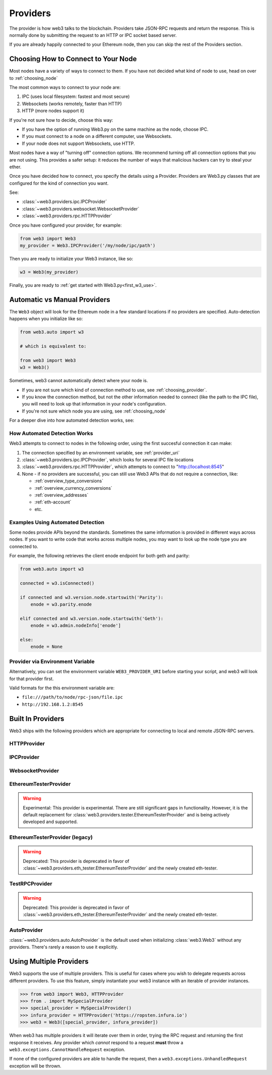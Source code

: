 .. _providers:

Providers
=========

The provider is how web3 talks to the blockchain.  Providers take JSON-RPC
requests and return the response.  This is normally done by submitting the
request to an HTTP or IPC socket based server.

If you are already happily connected to your Ethereum node, then you
can skip the rest of the Providers section.

.. _choosing_provider:

Choosing How to Connect to Your Node
--------------------------------------

Most nodes have a variety of ways to connect to them. If you have not
decided what kind of node to use, head on over to :ref:`choosing_node`

The most common ways to connect to your node are:

1. IPC (uses local filesystem: fastest and most secure)
2. Websockets (works remotely, faster than HTTP)
3. HTTP (more nodes support it)

If you're not sure how to decide, choose this way:

- If you have the option of running Web3.py on the same machine as the node, choose IPC.
- If you must connect to a node on a different computer, use Websockets.
- If your node does not support Websockets, use HTTP.

Most nodes have a way of "turning off" connection options.
We recommend turning off all connection options that you are not using.
This provides a safer setup: it reduces the
number of ways that malicious hackers can try to steal your ether.

Once you have decided how to connect, you specify the details using a Provider.
Providers are Web3.py classes that are configured for the kind of connection you want.

See:

- :class:`~web3.providers.ipc.IPCProvider`
- :class:`~web3.providers.websocket.WebsocketProvider`
- :class:`~web3.providers.rpc.HTTPProvider`

Once you have configured your provider, for example:

.. code-block:: python

    from web3 import Web3
    my_provider = Web3.IPCProvider('/my/node/ipc/path')

Then you are ready to initialize your Web3 instance, like so:

.. code-block:: python

    w3 = Web3(my_provider)

Finally, you are ready to :ref:`get started with Web3.py<first_w3_use>`.

Automatic vs Manual Providers
-----------------------------

The ``Web3`` object will look for the Ethereum node in a few
standard locations if no providers are specified. Auto-detection happens
when you initialize like so:

.. code-block:: python

    from web3.auto import w3

    # which is equivalent to:

    from web3 import Web3
    w3 = Web3()

Sometimes, web3 cannot automatically detect where your node is.

- If you are not sure which kind of connection method to use, see
  :ref:`choosing_provider`.
- If you know the connection method, but not the other information
  needed to connect (like the path to the IPC file), you will need to look up
  that information in your node's configuration.
- If you're not sure which node you are using, see :ref:`choosing_node`

For a deeper dive into how automated detection works, see:

.. _automatic_provider_detection:

How Automated Detection Works
~~~~~~~~~~~~~~~~~~~~~~~~~~~~~

Web3 attempts to connect to nodes in the following order, using the first
succesful connection it can make:

1. The connection specified by an environment variable, see :ref:`provider_uri`
2. :class:`~web3.providers.ipc.IPCProvider`, which looks for several IPC file locations
3. :class:`~web3.providers.rpc.HTTPProvider`, which attempts to connect to "http://localhost:8545"
4. None - if no providers are successful, you can still use Web3 APIs
   that do not require a connection, like:

   - :ref:`overview_type_conversions`
   - :ref:`overview_currency_conversions`
   - :ref:`overview_addresses`
   - :ref:`eth-account`
   - etc.

.. _automatic_provider_detection_examples:

Examples Using Automated Detection
~~~~~~~~~~~~~~~~~~~~~~~~~~~~~~~~~~

Some nodes provide APIs beyond the standards. Sometimes the same information is provided
in different ways across nodes. If you want to write code that works
across multiple nodes, you may want to look up the node type you are connected to.

For example, the following retrieves the client enode endpoint for both geth and parity:

.. code-block:: python

    from web3.auto import w3

    connected = w3.isConnected()

    if connected and w3.version.node.startswith('Parity'):
        enode = w3.parity.enode

    elif connected and w3.version.node.startswith('Geth'):
        enode = w3.admin.nodeInfo['enode']

    else:
        enode = None

.. _provider_uri:

Provider via Environment Variable
~~~~~~~~~~~~~~~~~~~~~~~~~~~~~~~~~

Alternatively, you can set the environment variable ``WEB3_PROVIDER_URI``
before starting your script, and web3 will look for that provider first.

Valid formats for the this environment variable are:

- ``file:///path/to/node/rpc-json/file.ipc``
- ``http://192.168.1.2:8545``


Built In Providers
------------------

Web3 ships with the following providers which are appropriate for connecting to
local and remote JSON-RPC servers.


HTTPProvider
~~~~~~~~~~~~

.. py:class:: web3.providers.rpc.HTTPProvider(endpoint_uri[, request_kwargs])

    This provider handles interactions with an HTTP or HTTPS based JSON-RPC server.

    * ``endpoint_uri`` should be the full URI to the RPC endpoint such as
      ``'https://localhost:8545'``.  For RPC servers behind HTTP connections
      running on port 80 and HTTPS connections running on port 443 the port can
      be omitted from the URI.
    * ``request_kwargs`` this should be a dictionary of keyword arguments which
      will be passed onto the http/https request.

    .. code-block:: python

        >>> from web3 import Web3
        >>> web3 = Web3(Web3.HTTPProvider("http://127.0.0.1:8545")

    Note that you should create only one HTTPProvider per python
    process, as the HTTPProvider recycles underlying TCP/IP network connections,
    for better performance.

    Under the hood, the ``HTTPProvider`` uses the python requests library for
    making requests.  If you would like to modify how requests are made, you can
    use the ``request_kwargs`` to do so.  A common use case for this is increasing
    the timeout for each request.


    .. code-block:: python

        >>> from web3 import Web3
        >>> web3 = Web3(Web3.HTTPProvider("http://127.0.0.1:8545", request_kwargs={'timeout': 60}))


IPCProvider
~~~~~~~~~~~

.. py:class:: web3.providers.ipc.IPCProvider(ipc_path=None, testnet=False, timeout=10)

    This provider handles interaction with an IPC Socket based JSON-RPC
    server.

    *  ``ipc_path`` is the filesystem path to the IPC socket.:56

    .. code-block:: python

        >>> from web3 import Web3
        >>> web3 = Web3(Web3.IPCProvider("~/Library/Ethereum/geth.ipc"))

    If no ``ipc_path`` is specified, it will use the first IPC file
    it can find from this list:

    - On Linux:

      - ``~/.ethereum/geth.ipc``
      - ``~/.local/share/io.parity.ethereum/jsonrpc.ipc``
    - On Mac OS:

      - ``~/Library/Ethereum/geth.ipc``
      - ``~/Library/Application Support/io.parity.ethereum/jsonrpc.ipc``
    - On Windows:

      - ``\\\.\pipe\geth.ipc``
      - ``\\\.\pipe\jsonrpc.ipc``


WebsocketProvider
~~~~~~~~~~~~~~~~~

.. py:class:: web3.providers.websocket.WebsocketProvider(endpoint_uri)

    This provider handles interactions with an WS or WSS based JSON-RPC server.

    .. code-block:: python

        >>> from web3 import Web3
        >>> web3 = Web3(Web3.WebsocketProvider("ws://127.0.0.1:8546")


.. py:currentmodule:: web3.providers.eth_tester

EthereumTesterProvider
~~~~~~~~~~~~~~~~~~~~~~

.. warning:: Experimental:  This provider is experimental. There are still significant gaps in
    functionality. However, it is the default replacement for
    :class:`web3.providers.tester.EthereumTesterProvider`
    and is being actively developed and supported.

.. py:class:: EthereumTesterProvider(eth_tester=None)

    This provider integrates with the ``eth-tester`` library.  The
    ``eth_tester`` constructor argument should be an instance of the
    :class:`~eth_tester.EthereumTester` class provided by the ``eth-tester``
    library.  If you would like a custom eth-tester instance to test with,
    see the ``eth-tester`` library documentation for details.

    .. code-block:: python

        >>> from web3 import Web3, EthereumTesterProvider
        >>> w3 = Web3(EthereumTesterProvider())



EthereumTesterProvider (legacy)
~~~~~~~~~~~~~~~~~~~~~~~~~~~~~~~

.. warning:: Deprecated:  This provider is deprecated in favor of
    :class:`~web3.providers.eth_tester.EthereumTesterProvider` and the newly created eth-tester.

.. py:class:: web3.providers.tester.EthereumTesterProvider()

    This provider can be used for testing.  It uses an ephemeral blockchain
    backed by the ``ethereum.tester`` module.

    .. code-block:: python

        >>> from web3 import Web3
        >>> from web3.providers.tester import EthereumTesterProvider
        >>> w3 = Web3(EthereumTesterProvider())

TestRPCProvider
~~~~~~~~~~~~~~~

.. warning:: Deprecated:  This provider is deprecated in favor of
    :class:`~web3.providers.eth_tester.EthereumTesterProvider` and the newly created eth-tester.

.. py:class:: TestRPCProvider()

    This provider can be used for testing.  It uses an ephemeral blockchain
    backed by the ``ethereum.tester`` module.  This provider will be slower
    than the ``EthereumTesterProvider`` since it uses an HTTP server for RPC
    interactions with.


AutoProvider
~~~~~~~~~~~~

:class:`~web3.providers.auto.AutoProvider` is the default used when initializing
:class:`web3.Web3` without any providers. There's rarely a reason to use it
explicitly.


Using Multiple Providers
------------------------

Web3 supports the use of multiple providers.  This is useful for cases where
you wish to delegate requests across different providers.  To use this feature,
simply instantiate your web3 instance with an iterable of provider instances.


.. code-block:: python

    >>> from web3 import Web3, HTTPProvider
    >>> from . import MySpecialProvider
    >>> special_provider = MySpecialProvider()
    >>> infura_provider = HTTPProvider('https://ropsten.infura.io')
    >>> web3 = Web3([special_provider, infura_provider])


When web3 has multiple providers it will iterate over them in order, trying the
RPC request and returning the first response it receives.  Any provider which
*cannot* respond to a request **must** throw a
``web3.exceptions.CannotHandleRequest`` exception.

If none of the configured providers are able to handle the request, then a
``web3.exceptions.UnhandledRequest`` exception will be thrown.
